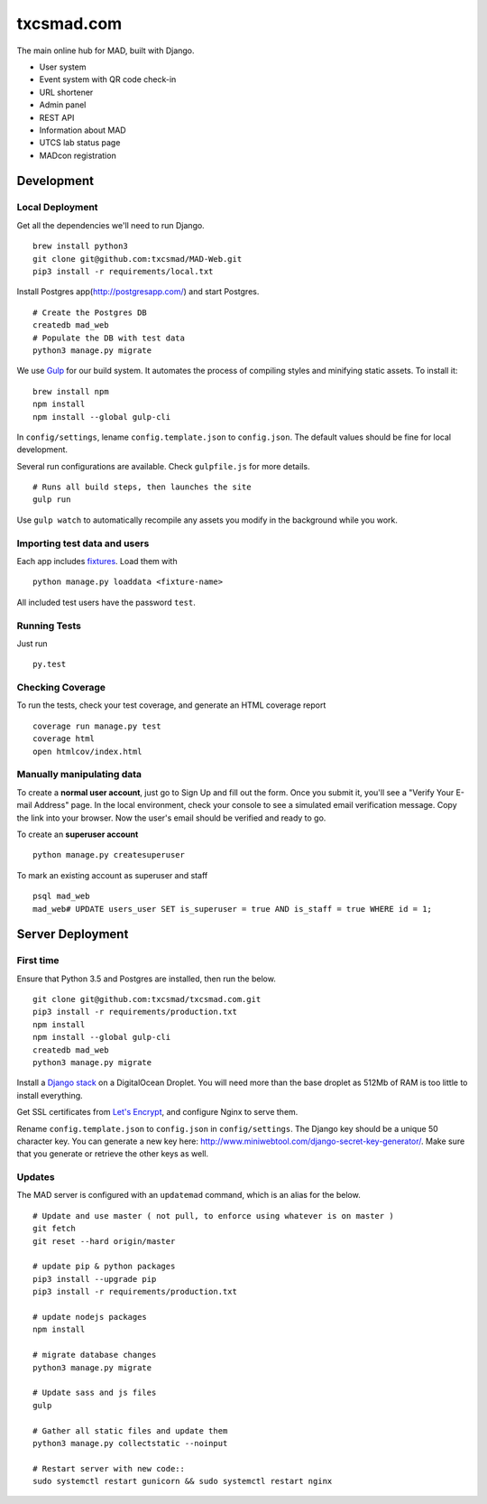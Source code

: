txcsmad.com
=======

.. image:: https://img.shields.io/badge/license-MIT-blue.svg
    :target: https://raw.githubusercontent.com/txcsmad/txcsmad.com/master/LICENSE
    :alt: MIT Licensed

The main online hub for MAD, built with Django.

* User system
* Event system with QR code check-in
* URL shortener
* Admin panel
* REST API
* Information about MAD
* UTCS lab status page
* MADcon registration

Development
-----

Local Deployment
^^^^^^^^^^^^^^^^

Get all the dependencies we'll need to run Django.
::
    brew install python3
    git clone git@github.com:txcsmad/MAD-Web.git
    pip3 install -r requirements/local.txt

Install Postgres app(http://postgresapp.com/) and start Postgres.
::
    # Create the Postgres DB
    createdb mad_web
    # Populate the DB with test data
    python3 manage.py migrate

We use Gulp_ for our build system. It automates the process of compiling styles and minifying static assets. To install it\:
::
    brew install npm
    npm install
    npm install --global gulp-cli

.. _Gulp: http://gulpjs.com

In ``config/settings``, lename ``config.template.json`` to ``config.json``. The default values should be fine for local development.

Several run configurations are available. Check ``gulpfile.js`` for more details.
::
    # Runs all build steps, then launches the site
    gulp run

Use ``gulp watch`` to automatically recompile any assets you modify in the background while you work.

Importing test data and users
^^^^^^^^^^^^^^^^^^^^^

Each app includes fixtures_. Load them with
::
    python manage.py loaddata <fixture-name>

.. _fixtures: https://docs.djangoproject.com/en/1.10/howto/initial-data/

All included test users have the password ``test``.

Running Tests
^^^^^^^^^^^^^
Just run
::
    py.test

Checking Coverage
^^^^^^^^^^^^^^^^^

To run the tests, check your test coverage, and generate an HTML coverage report
::
    coverage run manage.py test
    coverage html
    open htmlcov/index.html


Manually manipulating data
^^^^^^^^^^^^^^^^^^^^^^^^^^^^^

To create a **normal user account**, just go to Sign Up and fill out the form. Once you submit it, you'll see a "Verify Your E-mail Address" page. In the local environment, check your console to see a simulated email verification message. Copy the link into your browser. Now the user's email should be verified and ready to go.

To create an **superuser account**
::
    python manage.py createsuperuser

To mark an existing account as superuser and staff
::
    psql mad_web
    mad_web# UPDATE users_user SET is_superuser = true AND is_staff = true WHERE id = 1;

Server Deployment
----------

First time
^^^^^^^^^^
Ensure that Python 3.5 and Postgres are installed, then run the below.
::
    git clone git@github.com:txcsmad/txcsmad.com.git
    pip3 install -r requirements/production.txt
    npm install
    npm install --global gulp-cli
    createdb mad_web
    python3 manage.py migrate

Install a `Django stack`_ on a DigitalOcean Droplet. You will need more than the base droplet as 512Mb of RAM is too little to install everything.

.. _Django stack: https://www.digitalocean.com/community/tutorials/how-to-set-up-django-with-postgres-nginx-and-gunicorn-on-ubuntu-16-04

Get SSL certificates from `Let's Encrypt`_, and configure Nginx to serve them.

.. _Let's Encrypt: https://letsencrypt.org/

Rename ``config.template.json`` to ``config.json`` in ``config/settings``. The Django key should be a unique 50 character key. You can generate a new key here: http://www.miniwebtool.com/django-secret-key-generator/. Make sure that you generate or retrieve the other keys as well.

Updates
^^^^^^^
The MAD server is configured with an ``updatemad`` command, which is an alias for the below.
::
    # Update and use master ( not pull, to enforce using whatever is on master )
    git fetch
    git reset --hard origin/master
    
    # update pip & python packages
    pip3 install --upgrade pip
    pip3 install -r requirements/production.txt
    
    # update nodejs packages
    npm install

    # migrate database changes
    python3 manage.py migrate

    # Update sass and js files
    gulp

    # Gather all static files and update them
    python3 manage.py collectstatic --noinput

    # Restart server with new code::
    sudo systemctl restart gunicorn && sudo systemctl restart nginx
